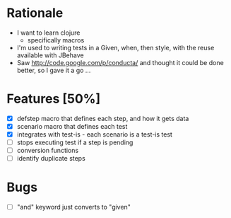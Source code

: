 * Rationale
 - I want to learn clojure
   - specifically macros
 - I'm used to writing tests in a Given, when, then style, with the reuse available with JBehave
 - Saw http://code.google.com/p/conducta/ and thought it could be done better, so I gave it a go ...

* Features [50%]
 - [X] defstep macro that defines each step, and how it gets data
 - [X] scenario macro that defines each test
 - [X] integrates with test-is - each scenario is a test-is test
 - [ ] stops executing test if a step is pending
 - [ ] conversion functions
 - [ ] identify duplicate steps

* Bugs
 - [ ] "and" keyword just converts to "given"
